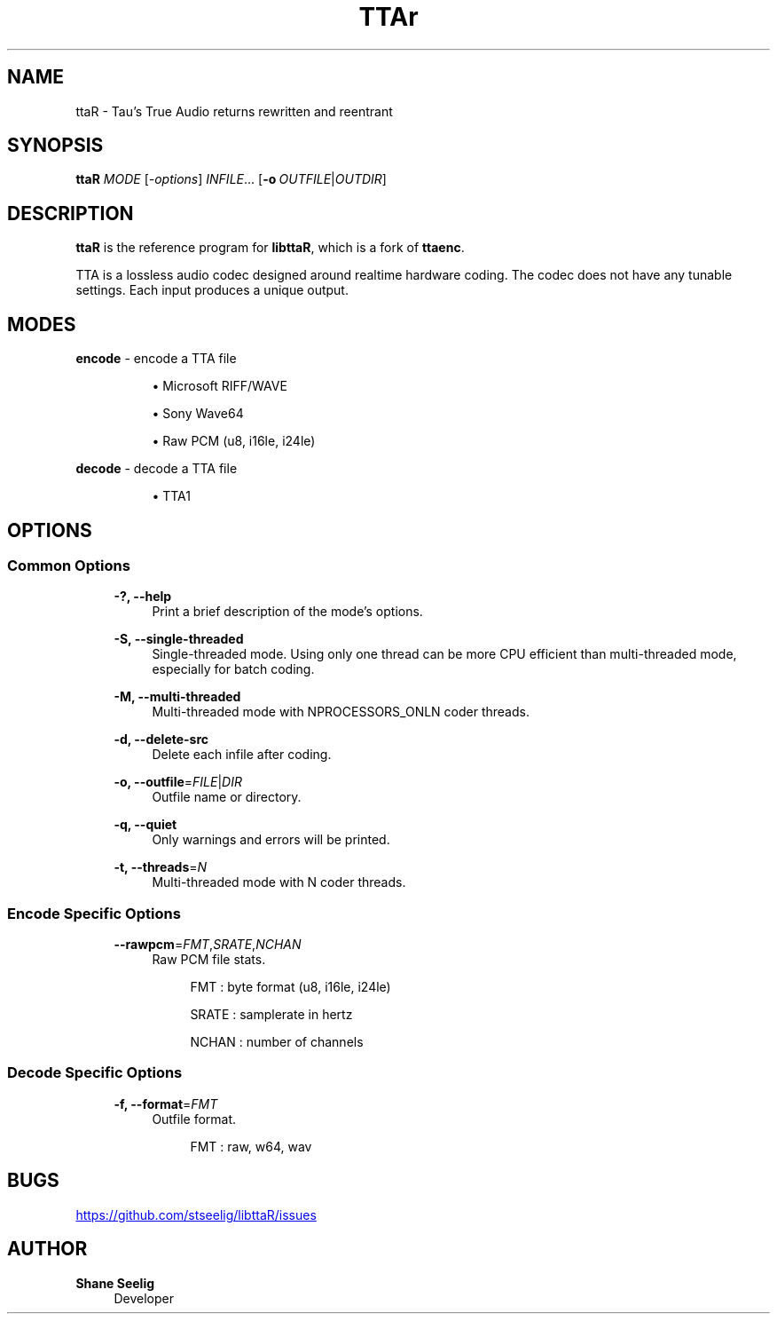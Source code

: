'\# t
.\#     Title: ttaR
.\#    Author: Shane Seelig
.\#      Date: 2024-06-02
.\#    Source: ttaR 1.1
.\#  Language: English
.\#
.\############################################################################

.TH "TTAr" "1" "2024\-06\-01" "ttaR 1.1"

.\############################################################################

.SH "NAME"
ttaR \- Tau's True Audio returns rewritten and reentrant

.\############################################################################

.SH "SYNOPSIS"
\fBttaR\fR \fB\fIMODE\fR [\fB\fI\-options\fR\fR] \fB\fIINFILE\fR\fR...
[\fB\-o\ \fR\fB\fIOUTFILE\fR|\fB\fIOUTDIR\fR\fR]

.\############################################################################

.SH "DESCRIPTION"
\fBttaR\fR is the reference program for \fBlibttaR\fR, which is a fork of
\fBttaenc\fR.

TTA is a lossless audio codec designed around realtime hardware coding.
The codec does not have any tunable settings.
Each input produces a unique output.

.\############################################################################

.SH "MODES"

.\#--------------------------------------------------------------------------#

\fBencode\fR \- encode a TTA file

.RS 8
\h'-04'\(bu\h'+03'\c
Microsoft RIFF/WAVE

\h'-04'\(bu\h'+03'\c
Sony Wave64

\h'-04'\(bu\h'+03'\c
Raw PCM (u8, i16le, i24le)
.RE

.\#--------------------------------------------------------------------------#

\fBdecode\fR \- decode a TTA file

.RS 8
\h'-04'\(bu\h'+03'\c
TTA1
.RE

.\############################################################################

.SH "OPTIONS"

.\#--------------------------------------------------------------------------#

.SS "Common Options"
.RS 4

\fB\-?, \-\-help\fR
.RS 4
Print a brief description of the mode's options.
.RE

\fB\-S, \-\-single-threaded\fR
.RS 4
Single\-threaded mode.
Using only one thread can be more CPU efficient than multi\-threaded mode,
especially for batch coding.
.RE

\fB\-M, \-\-multi-threaded\fR
.RS 4
Multi\-threaded mode with NPROCESSORS_ONLN coder threads.
.RE

\fB\-d, \-\-delete-src\fR
.RS 4
Delete each infile after coding.
.RE

\fB\-o, \-\-outfile\fR\=\fB\fIFILE\fR\fR|\fB\fIDIR\fR\fR
.RS 4
Outfile name or directory.
.RE

\fB\-q, \-\-quiet\fR
.RS 4
Only warnings and errors will be printed.
.RE

\fB\-t, \-\-threads\fR\=\fB\fIN\fR\fR
.RS 4
Multi-threaded mode with N coder threads.
.RE
.RE

.\#--------------------------------------------------------------------------#

.SS "Encode Specific Options"
.RS 4

\fB\-\-rawpcm\fR\=\fB\fIFMT\fR\fR,\fB\fISRATE\fR\fR,\fB\fINCHAN\fR\fR
.RS 4
Raw PCM file stats.
.PP
.RS 4
FMT   : byte format (u8, i16le, i24le)

SRATE : samplerate in hertz

NCHAN : number of channels
.RE
.RE

.RE

.\#--------------------------------------------------------------------------#

.SS "Decode Specific Options"
.RS 4

\fB\-f, \-\-format\fR\=\fB\fIFMT\fR\fR
.RS 4
Outfile format.
.PP
.RS 4
FMT   : raw, w64, wav
.RE
.RE

.RE

.\############################################################################

.SH "BUGS"
.UR https://github.com/stseelig/libttaR/issues
.UE
.\############################################################################

.SH "AUTHOR"

\fBShane Seelig\fR
.RS 4
Developer
.RE

.\# EOF ######################################################################
